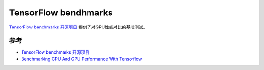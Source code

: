 .. _tensorflow_benchmarks:

=========================
TensorFlow bendhmarks
=========================

`TensorFlow benchmarks 开源项目 <https://github.com/tensorflow/benchmarks>`_ 提供了对GPU性能对比的基准测试。

参考
======

- `TensorFlow benchmarks 开源项目 <https://github.com/tensorflow/benchmarks>`_
- `Benchmarking CPU And GPU Performance With Tensorflow <https://www.analyticsvidhya.com/blog/2021/11/benchmarking-cpu-and-gpu-performance-with-tensorflow/>`_
